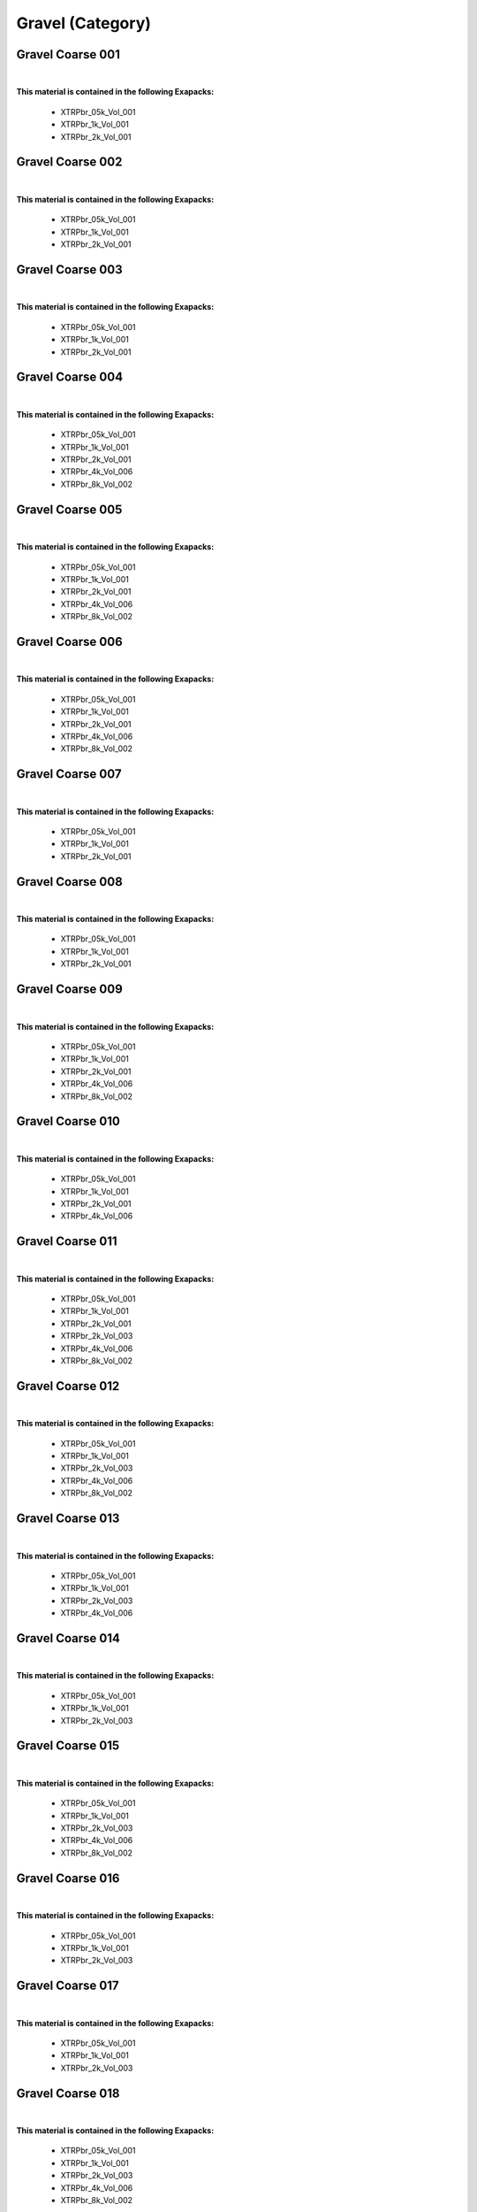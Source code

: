 Gravel (Category)
-----------------

Gravel Coarse 001
*****************

.. image:: ../_static/_images/material_list/gravel/gravel_coarse_001/gravel_coarse_001.webp
    :width: 30%
    :align: center
    :alt: Gravel Coarse 001


|

**This material is contained in the following Exapacks:**

    - XTRPbr_05k_Vol_001
    - XTRPbr_1k_Vol_001
    - XTRPbr_2k_Vol_001

Gravel Coarse 002
*****************

.. image:: ../_static/_images/material_list/gravel/gravel_coarse_002/gravel_coarse_002.webp
    :width: 30%
    :align: center
    :alt: Gravel Coarse 002


|

**This material is contained in the following Exapacks:**

    - XTRPbr_05k_Vol_001
    - XTRPbr_1k_Vol_001
    - XTRPbr_2k_Vol_001

Gravel Coarse 003
*****************

.. image:: ../_static/_images/material_list/gravel/gravel_coarse_003/gravel_coarse_003.webp
    :width: 30%
    :align: center
    :alt: Gravel Coarse 003


|

**This material is contained in the following Exapacks:**

    - XTRPbr_05k_Vol_001
    - XTRPbr_1k_Vol_001
    - XTRPbr_2k_Vol_001

Gravel Coarse 004
*****************

.. image:: ../_static/_images/material_list/gravel/gravel_coarse_004/gravel_coarse_004.webp
    :width: 30%
    :align: center
    :alt: Gravel Coarse 004


|

**This material is contained in the following Exapacks:**

    - XTRPbr_05k_Vol_001
    - XTRPbr_1k_Vol_001
    - XTRPbr_2k_Vol_001
    - XTRPbr_4k_Vol_006
    - XTRPbr_8k_Vol_002

Gravel Coarse 005
*****************

.. image:: ../_static/_images/material_list/gravel/gravel_coarse_005/gravel_coarse_005.webp
    :width: 30%
    :align: center
    :alt: Gravel Coarse 005


|

**This material is contained in the following Exapacks:**

    - XTRPbr_05k_Vol_001
    - XTRPbr_1k_Vol_001
    - XTRPbr_2k_Vol_001
    - XTRPbr_4k_Vol_006
    - XTRPbr_8k_Vol_002

Gravel Coarse 006
*****************

.. image:: ../_static/_images/material_list/gravel/gravel_coarse_006/gravel_coarse_006.webp
    :width: 30%
    :align: center
    :alt: Gravel Coarse 006


|

**This material is contained in the following Exapacks:**

    - XTRPbr_05k_Vol_001
    - XTRPbr_1k_Vol_001
    - XTRPbr_2k_Vol_001
    - XTRPbr_4k_Vol_006
    - XTRPbr_8k_Vol_002

Gravel Coarse 007
*****************

.. image:: ../_static/_images/material_list/gravel/gravel_coarse_007/gravel_coarse_007.webp
    :width: 30%
    :align: center
    :alt: Gravel Coarse 007


|

**This material is contained in the following Exapacks:**

    - XTRPbr_05k_Vol_001
    - XTRPbr_1k_Vol_001
    - XTRPbr_2k_Vol_001

Gravel Coarse 008
*****************

.. image:: ../_static/_images/material_list/gravel/gravel_coarse_008/gravel_coarse_008.webp
    :width: 30%
    :align: center
    :alt: Gravel Coarse 008


|

**This material is contained in the following Exapacks:**

    - XTRPbr_05k_Vol_001
    - XTRPbr_1k_Vol_001
    - XTRPbr_2k_Vol_001

Gravel Coarse 009
*****************

.. image:: ../_static/_images/material_list/gravel/gravel_coarse_009/gravel_coarse_009.webp
    :width: 30%
    :align: center
    :alt: Gravel Coarse 009


|

**This material is contained in the following Exapacks:**

    - XTRPbr_05k_Vol_001
    - XTRPbr_1k_Vol_001
    - XTRPbr_2k_Vol_001
    - XTRPbr_4k_Vol_006
    - XTRPbr_8k_Vol_002

Gravel Coarse 010
*****************

.. image:: ../_static/_images/material_list/gravel/gravel_coarse_010/gravel_coarse_010.webp
    :width: 30%
    :align: center
    :alt: Gravel Coarse 010


|

**This material is contained in the following Exapacks:**

    - XTRPbr_05k_Vol_001
    - XTRPbr_1k_Vol_001
    - XTRPbr_2k_Vol_001
    - XTRPbr_4k_Vol_006

Gravel Coarse 011
*****************

.. image:: ../_static/_images/material_list/gravel/gravel_coarse_011/gravel_coarse_011.webp
    :width: 30%
    :align: center
    :alt: Gravel Coarse 011


|

**This material is contained in the following Exapacks:**

    - XTRPbr_05k_Vol_001
    - XTRPbr_1k_Vol_001
    - XTRPbr_2k_Vol_001
    - XTRPbr_2k_Vol_003
    - XTRPbr_4k_Vol_006
    - XTRPbr_8k_Vol_002

Gravel Coarse 012
*****************

.. image:: ../_static/_images/material_list/gravel/gravel_coarse_012/gravel_coarse_012.webp
    :width: 30%
    :align: center
    :alt: Gravel Coarse 012


|

**This material is contained in the following Exapacks:**

    - XTRPbr_05k_Vol_001
    - XTRPbr_1k_Vol_001
    - XTRPbr_2k_Vol_003
    - XTRPbr_4k_Vol_006
    - XTRPbr_8k_Vol_002

Gravel Coarse 013
*****************

.. image:: ../_static/_images/material_list/gravel/gravel_coarse_013/gravel_coarse_013.webp
    :width: 30%
    :align: center
    :alt: Gravel Coarse 013


|

**This material is contained in the following Exapacks:**

    - XTRPbr_05k_Vol_001
    - XTRPbr_1k_Vol_001
    - XTRPbr_2k_Vol_003
    - XTRPbr_4k_Vol_006

Gravel Coarse 014
*****************

.. image:: ../_static/_images/material_list/gravel/gravel_coarse_014/gravel_coarse_014.webp
    :width: 30%
    :align: center
    :alt: Gravel Coarse 014


|

**This material is contained in the following Exapacks:**

    - XTRPbr_05k_Vol_001
    - XTRPbr_1k_Vol_001
    - XTRPbr_2k_Vol_003

Gravel Coarse 015
*****************

.. image:: ../_static/_images/material_list/gravel/gravel_coarse_015/gravel_coarse_015.webp
    :width: 30%
    :align: center
    :alt: Gravel Coarse 015


|

**This material is contained in the following Exapacks:**

    - XTRPbr_05k_Vol_001
    - XTRPbr_1k_Vol_001
    - XTRPbr_2k_Vol_003
    - XTRPbr_4k_Vol_006
    - XTRPbr_8k_Vol_002

Gravel Coarse 016
*****************

.. image:: ../_static/_images/material_list/gravel/gravel_coarse_016/gravel_coarse_016.webp
    :width: 30%
    :align: center
    :alt: Gravel Coarse 016


|

**This material is contained in the following Exapacks:**

    - XTRPbr_05k_Vol_001
    - XTRPbr_1k_Vol_001
    - XTRPbr_2k_Vol_003

Gravel Coarse 017
*****************

.. image:: ../_static/_images/material_list/gravel/gravel_coarse_017/gravel_coarse_017.webp
    :width: 30%
    :align: center
    :alt: Gravel Coarse 017


|

**This material is contained in the following Exapacks:**

    - XTRPbr_05k_Vol_001
    - XTRPbr_1k_Vol_001
    - XTRPbr_2k_Vol_003

Gravel Coarse 018
*****************

.. image:: ../_static/_images/material_list/gravel/gravel_coarse_018/gravel_coarse_018.webp
    :width: 30%
    :align: center
    :alt: Gravel Coarse 018


|

**This material is contained in the following Exapacks:**

    - XTRPbr_05k_Vol_001
    - XTRPbr_1k_Vol_001
    - XTRPbr_2k_Vol_003
    - XTRPbr_4k_Vol_006
    - XTRPbr_8k_Vol_002

Gravel Fine 001
***************

.. image:: ../_static/_images/material_list/gravel/gravel_fine_001/gravel_fine_001.webp
    :width: 30%
    :align: center
    :alt: Gravel Fine 001


|

**This material is contained in the following Exapacks:**

    - XTRPbr_05k_Vol_001
    - XTRPbr_1k_Vol_001
    - XTRPbr_2k_Vol_003
    - XTRPbr_4k_Vol_006
    - XTRPbr_8k_Vol_002

Gravel Fine 002
***************

.. image:: ../_static/_images/material_list/gravel/gravel_fine_002/gravel_fine_002.webp
    :width: 30%
    :align: center
    :alt: Gravel Fine 002


|

**This material is contained in the following Exapacks:**

    - XTRPbr_05k_Vol_001
    - XTRPbr_1k_Vol_001
    - XTRPbr_2k_Vol_003
    - XTRPbr_4k_Vol_006
    - XTRPbr_8k_Vol_002

Gravel Fine 003
***************

.. image:: ../_static/_images/material_list/gravel/gravel_fine_003/gravel_fine_003.webp
    :width: 30%
    :align: center
    :alt: Gravel Fine 003


|

**This material is contained in the following Exapacks:**

    - XTRPbr_05k_Vol_001
    - XTRPbr_1k_Vol_001
    - XTRPbr_2k_Vol_003
    - XTRPbr_4k_Vol_006
    - XTRPbr_8k_Vol_002

Gravel Fine 004
***************

.. image:: ../_static/_images/material_list/gravel/gravel_fine_004/gravel_fine_004.webp
    :width: 30%
    :align: center
    :alt: Gravel Fine 004


|

**This material is contained in the following Exapacks:**

    - XTRPbr_05k_Vol_001
    - XTRPbr_1k_Vol_001
    - XTRPbr_2k_Vol_003
    - XTRPbr_4k_Vol_006
    - XTRPbr_8k_Vol_002

Gravel Fine 005
***************

.. image:: ../_static/_images/material_list/gravel/gravel_fine_005/gravel_fine_005.webp
    :width: 30%
    :align: center
    :alt: Gravel Fine 005


|

**This material is contained in the following Exapacks:**

    - XTRPbr_05k_Vol_001
    - XTRPbr_1k_Vol_001
    - XTRPbr_2k_Vol_003
    - XTRPbr_4k_Vol_006
    - XTRPbr_8k_Vol_002

Gravel Fine 006
***************

.. image:: ../_static/_images/material_list/gravel/gravel_fine_006/gravel_fine_006.webp
    :width: 30%
    :align: center
    :alt: Gravel Fine 006


|

**This material is contained in the following Exapacks:**

    - XTRPbr_05k_Vol_001
    - XTRPbr_1k_Vol_001
    - XTRPbr_2k_Vol_003
    - XTRPbr_4k_Vol_006
    - XTRPbr_8k_Vol_002

Gravel Fine 007
***************

.. image:: ../_static/_images/material_list/gravel/gravel_fine_007/gravel_fine_007.webp
    :width: 30%
    :align: center
    :alt: Gravel Fine 007


|

**This material is contained in the following Exapacks:**

    - XTRPbr_05k_Vol_001
    - XTRPbr_1k_Vol_001
    - XTRPbr_2k_Vol_003

Gravel Fine 008
***************

.. image:: ../_static/_images/material_list/gravel/gravel_fine_008/gravel_fine_008.webp
    :width: 30%
    :align: center
    :alt: Gravel Fine 008


|

**This material is contained in the following Exapacks:**

    - XTRPbr_05k_Vol_001
    - XTRPbr_1k_Vol_001
    - XTRPbr_2k_Vol_003
    - XTRPbr_4k_Vol_006
    - XTRPbr_8k_Vol_002
    - XTRPbr_8k_Vol_027

Gravel Fine 009
***************

.. image:: ../_static/_images/material_list/gravel/gravel_fine_009/gravel_fine_009.webp
    :width: 30%
    :align: center
    :alt: Gravel Fine 009


|

**This material is contained in the following Exapacks:**

    - XTRPbr_05k_Vol_001
    - XTRPbr_1k_Vol_001
    - XTRPbr_2k_Vol_003
    - XTRPbr_4k_Vol_006
    - XTRPbr_8k_Vol_027

Gravel Fine 010
***************

.. image:: ../_static/_images/material_list/gravel/gravel_fine_010/gravel_fine_010.webp
    :width: 30%
    :align: center
    :alt: Gravel Fine 010


|

**This material is contained in the following Exapacks:**

    - XTRPbr_05k_Vol_001
    - XTRPbr_1k_Vol_001
    - XTRPbr_2k_Vol_003
    - XTRPbr_4k_Vol_006
    - XTRPbr_8k_Vol_027

Gravel Fine 011
***************

.. image:: ../_static/_images/material_list/gravel/gravel_fine_011/gravel_fine_011.webp
    :width: 30%
    :align: center
    :alt: Gravel Fine 011


|

**This material is contained in the following Exapacks:**

    - XTRPbr_05k_Vol_001
    - XTRPbr_1k_Vol_001
    - XTRPbr_2k_Vol_003

